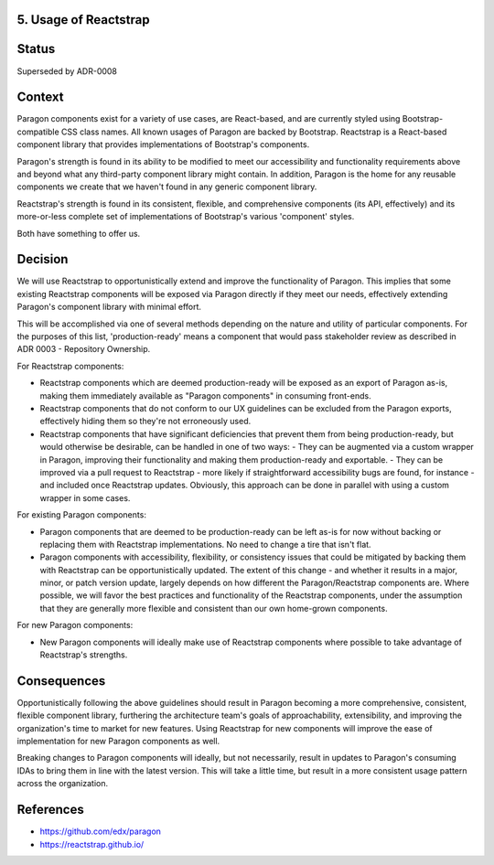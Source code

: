 5. Usage of Reactstrap
----------------------

Status
------

Superseded by ADR-0008

Context
-------

Paragon components exist for a variety of use cases, are React-based, and are currently styled using Bootstrap-compatible CSS class names. All known usages of Paragon are backed by Bootstrap. Reactstrap is a React-based component library that provides implementations of Bootstrap's components.

Paragon's strength is found in its ability to be modified to meet our accessibility and functionality requirements above and beyond what any third-party component library might contain. In addition, Paragon is the home for any reusable components we create that we haven't found in any generic component library.

Reactstrap's strength is found in its consistent, flexible, and comprehensive components (its API, effectively) and its more-or-less complete set of implementations of Bootstrap's various 'component' styles.

Both have something to offer us.

Decision
--------

We will use Reactstrap to opportunistically extend and improve the functionality of Paragon. This implies that some existing Reactstrap components will be exposed via Paragon directly if they meet our needs, effectively extending Paragon's component library with minimal effort.

This will be accomplished via one of several methods depending on the nature and utility of particular components. For the purposes of this list, 'production-ready' means a component that would pass stakeholder review as described in ADR 0003 - Repository Ownership.

For Reactstrap components:

- Reactstrap components which are deemed production-ready will be exposed as an export of Paragon as-is, making them immediately available as "Paragon components" in consuming front-ends.
- Reactstrap components that do not conform to our UX guidelines can be excluded from the Paragon exports, effectively hiding them so they're not erroneously used.
- Reactstrap components that have significant deficiencies that prevent them from being production-ready, but would otherwise be desirable, can be handled in one of two ways:
  - They can be augmented via a custom wrapper in Paragon, improving their functionality and making them production-ready and exportable.
  - They can be improved via a pull request to Reactstrap - more likely if straightforward accessibility bugs are found, for instance - and included once Reactstrap updates. Obviously, this approach can be done in parallel with using a custom wrapper in some cases.

For existing Paragon components:

- Paragon components that are deemed to be production-ready can be left as-is for now without backing or replacing them with Reactstrap implementations. No need to change a tire that isn't flat.
- Paragon components with accessibility, flexibility, or consistency issues that could be mitigated by backing them with Reactstrap can be opportunistically updated. The extent of this change - and whether it results in a major, minor, or patch version update, largely depends on how different the Paragon/Reactstrap components are. Where possible, we will favor the best practices and functionality of the Reactstrap components, under the assumption that they are generally more flexible and consistent than our own home-grown components.

For new Paragon components:

- New Paragon components will ideally make use of Reactstrap components where possible to take advantage of Reactstrap's strengths.

Consequences
------------

Opportunistically following the above guidelines should result in Paragon becoming a more comprehensive, consistent, flexible component library, furthering the architecture team's goals of approachability, extensibility, and improving the organization's time to market for new features. Using Reactstrap for new components will improve the ease of implementation for new Paragon components as well.

Breaking changes to Paragon components will ideally, but not necessarily, result in updates to Paragon's consuming IDAs to bring them in line with the latest version. This will take a little time, but result in a more consistent usage pattern across the organization.

References
----------

* https://github.com/edx/paragon
* https://reactstrap.github.io/
